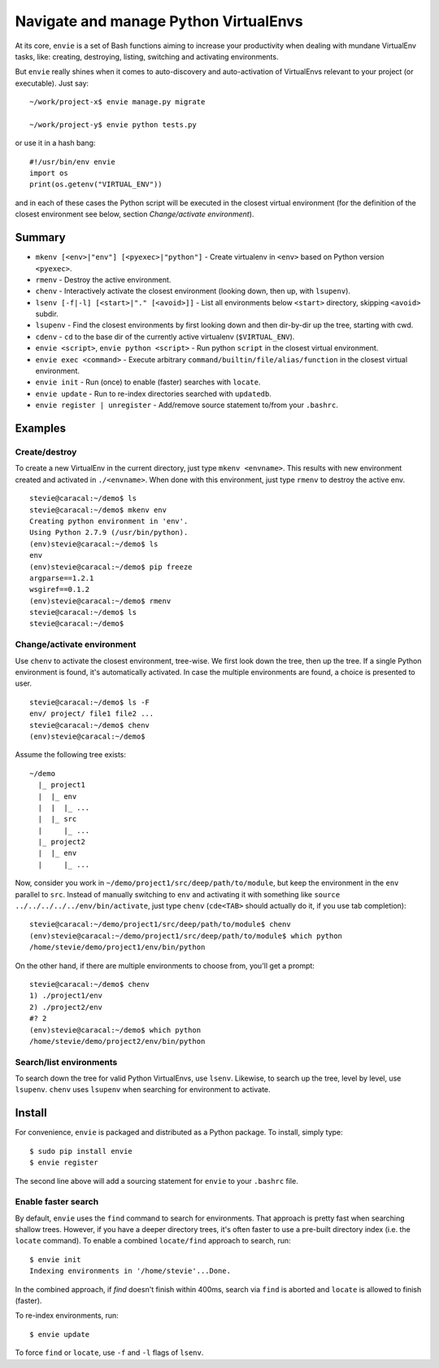 Navigate and manage Python VirtualEnvs
======================================

At its core, ``envie`` is a set of Bash functions aiming to increase your
productivity when dealing with mundane VirtualEnv tasks, like: creating,
destroying, listing, switching and activating environments.

But ``envie`` really shines when it comes to auto-discovery and auto-activation
of VirtualEnvs relevant to your project (or executable). Just say::

    ~/work/project-x$ envie manage.py migrate

    ~/work/project-y$ envie python tests.py

or use it in a hash bang::

    #!/usr/bin/env envie
    import os
    print(os.getenv("VIRTUAL_ENV"))

and in each of these cases the Python script will be executed in the closest
virtual environment (for the definition of the closest environment see below,
section `Change/activate environment`).


Summary
-------

- ``mkenv [<env>|"env"] [<pyexec>|"python"]`` - Create virtualenv in ``<env>`` based on Python version ``<pyexec>``.
- ``rmenv`` - Destroy the active environment.
- ``chenv`` - Interactively activate the closest environment (looking down, then up, with ``lsupenv``).
- ``lsenv [-f|-l] [<start>|"." [<avoid>]]`` - List all environments below ``<start>`` directory, skipping ``<avoid>`` subdir.
- ``lsupenv`` - Find the closest environments by first looking down and then dir-by-dir up the tree, starting with cwd.
- ``cdenv`` - ``cd`` to the base dir of the currently active virtualenv (``$VIRTUAL_ENV``).
- ``envie <script>``, ``envie python <script>`` - Run python ``script`` in the closest virtual environment.
- ``envie exec <command>`` - Execute arbitrary ``command/builtin/file/alias/function`` in the closest virtual environment.
- ``envie init`` - Run (once) to enable (faster) searches with ``locate``.
- ``envie update`` - Run to re-index directories searched with ``updatedb``.
- ``envie register | unregister`` - Add/remove source statement to/from your ``.bashrc``.


Examples
--------

Create/destroy
..............

To create a new VirtualEnv in the current directory, just type ``mkenv <envname>``. 
This results with new environment created and activated in ``./<envname>``.
When done with this environment, just type ``rmenv`` to destroy the active env.

::

    stevie@caracal:~/demo$ ls
    stevie@caracal:~/demo$ mkenv env
    Creating python environment in 'env'.
    Using Python 2.7.9 (/usr/bin/python).
    (env)stevie@caracal:~/demo$ ls
    env
    (env)stevie@caracal:~/demo$ pip freeze
    argparse==1.2.1
    wsgiref==0.1.2
    (env)stevie@caracal:~/demo$ rmenv
    stevie@caracal:~/demo$ ls
    stevie@caracal:~/demo$


Change/activate environment
...........................

Use ``chenv`` to activate the closest environment, tree-wise. We first look 
down the tree, then up the tree. If a single Python environment is found,
it's automatically activated. In case the multiple environments are found,
a choice is presented to user.

::

    stevie@caracal:~/demo$ ls -F
    env/ project/ file1 file2 ...
    stevie@caracal:~/demo$ chenv
    (env)stevie@caracal:~/demo$

Assume the following tree exists::

    ~/demo
      |_ project1
      |  |_ env
      |  |  |_ ...
      |  |_ src
      |     |_ ...
      |_ project2
      |  |_ env
      |     |_ ...

Now, consider you work in ``~/demo/project1/src/deep/path/to/module``, but keep the environment
in the ``env`` parallel to ``src``. Instead of manually switching to ``env`` and activating it with 
something like ``source ../../../../../env/bin/activate``, just type ``chenv`` (``cde<TAB>`` should
actually do it, if you use tab completion)::

    stevie@caracal:~/demo/project1/src/deep/path/to/module$ chenv
    (env)stevie@caracal:~/demo/project1/src/deep/path/to/module$ which python
    /home/stevie/demo/project1/env/bin/python

On the other hand, if there are multiple environments to choose from, you'll get a prompt::

    stevie@caracal:~/demo$ chenv
    1) ./project1/env
    2) ./project2/env
    #? 2
    (env)stevie@caracal:~/demo$ which python
    /home/stevie/demo/project2/env/bin/python


Search/list environments
........................

To search down the tree for valid Python VirtualEnvs, use ``lsenv``.
Likewise, to search up the tree, level by level, use ``lsupenv``.
``chenv`` uses ``lsupenv`` when searching for environment to activate.


Install
-------

For convenience, ``envie`` is packaged and distributed as a Python package. To
install, simply type::

    $ sudo pip install envie
    $ envie register

The second line above will add a sourcing statement for ``envie`` to your
``.bashrc`` file.


Enable faster search
....................

By default, ``envie`` uses the ``find`` command to search for environments. That
approach is pretty fast when searching shallow trees. However, if you have a
deeper directory trees, it's often faster to use a pre-built directory index
(i.e. the ``locate`` command). To enable a combined ``locate/find`` approach to
search, run::

    $ envie init
    Indexing environments in '/home/stevie'...Done.

In the combined approach, if `find` doesn't finish within 400ms, search via
``find`` is aborted and ``locate`` is allowed to finish (faster).

To re-index environments, run::

    $ envie update

To force ``find`` or ``locate``, use ``-f`` and ``-l`` flags of ``lsenv``.
